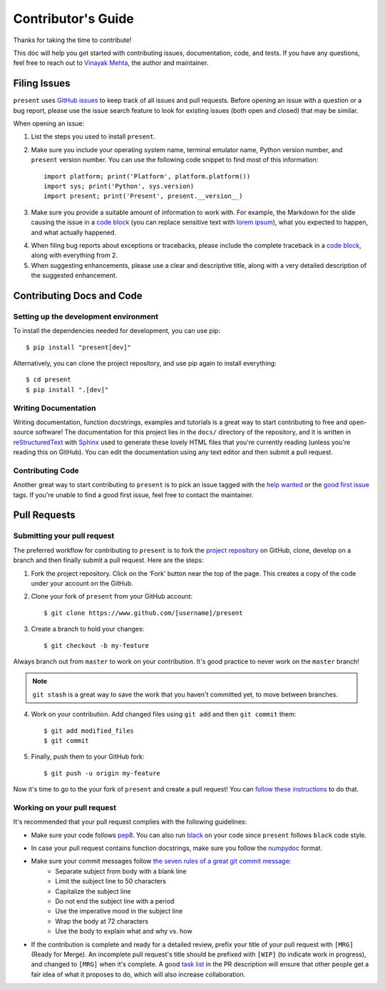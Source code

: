 .. _contributing:

Contributor's Guide
===================

Thanks for taking the time to contribute!

This doc will help you get started with contributing issues, documentation, code, and tests. If you have any questions, feel free to reach out to `Vinayak Mehta`_, the author and maintainer.

.. _Vinayak Mehta: https://github.com/vinayak-mehta

Filing Issues
-------------

``present`` uses `GitHub issues`_ to keep track of all issues and pull requests. Before opening an issue with a question or a bug report, please use the issue search feature to look for existing issues (both open and closed) that may be similar.

.. _GitHub issues: https://github.com/vinayak-mehta/present/issues

When opening an issue:

1. List the steps you used to install ``present``.

2. Make sure you include your operating system name, terminal emulator name, Python version number, and ``present`` version number. You can use the following code snippet to find most of this information::

    import platform; print('Platform', platform.platform())
    import sys; print('Python', sys.version)
    import present; print('Present', present.__version__)

3. Make sure you provide a suitable amount of information to work with. For example, the Markdown for the slide causing the issue in a `code block`_ (you can replace sensitive text with `lorem ipsum`_), what you expected to happen, and what actually happened.

.. _lorem ipsum: https://www.lipsum.com/

4. When filing bug reports about exceptions or tracebacks, please include the complete traceback in a `code block`_, along with everything from 2.

5. When suggesting enhancements, please use a clear and descriptive title, along with a very detailed description of the suggested enhancement.

.. _code block: https://help.github.com/articles/creating-and-highlighting-code-blocks/

Contributing Docs and Code
--------------------------

Setting up the development environment
^^^^^^^^^^^^^^^^^^^^^^^^^^^^^^^^^^^^^^

To install the dependencies needed for development, you can use pip::

    $ pip install "present[dev]"

Alternatively, you can clone the project repository, and use pip again to install everything::

    $ cd present
    $ pip install ".[dev]"

Writing Documentation
^^^^^^^^^^^^^^^^^^^^^

Writing documentation, function docstrings, examples and tutorials is a great way to start contributing to free and open-source software! The documentation for this project lies in the ``docs/`` directory of the repository, and it is written in `reStructuredText`_ with `Sphinx`_ used to generate these lovely HTML files that you're currently reading (unless you're reading this on GitHub). You can edit the documentation using any text editor and then submit a pull request.

.. _reStructuredText: https://en.wikipedia.org/wiki/ReStructuredText
.. _Sphinx: http://www.sphinx-doc.org/en/master/

Contributing Code
^^^^^^^^^^^^^^^^^

Another great way to start contributing to ``present`` is to pick an issue tagged with the `help wanted`_ or the `good first issue`_ tags. If you're unable to find a good first issue, feel free to contact the maintainer.

.. _help wanted: https://github.com/vinayak-mehta/present/labels/help%20wanted
.. _good first issue: https://github.com/vinayak-mehta/present/labels/good%20first%20issue

Pull Requests
-------------

Submitting your pull request
^^^^^^^^^^^^^^^^^^^^^^^^^^^^

The preferred workflow for contributing to ``present`` is to fork the `project repository`_ on GitHub, clone, develop on a branch and then finally submit a pull request. Here are the steps:

.. _project repository: https://github.com/vinayak-mehta/present

1. Fork the project repository. Click on the ‘Fork’ button near the top of the page. This creates a copy of the code under your account on the GitHub.

2. Clone your fork of ``present`` from your GitHub account::

    $ git clone https://www.github.com/[username]/present

3. Create a branch to hold your changes::

    $ git checkout -b my-feature

Always branch out from ``master`` to work on your contribution. It's good practice to never work on the ``master`` branch!

.. note:: ``git stash`` is a great way to save the work that you haven't committed yet, to move between branches.

4. Work on your contribution. Add changed files using ``git add`` and then ``git commit`` them::

    $ git add modified_files
    $ git commit

5. Finally, push them to your GitHub fork::

    $ git push -u origin my-feature

Now it's time to go to the your fork of ``present`` and create a pull request! You can `follow these instructions`_ to do that.

.. _follow these instructions: https://help.github.com/articles/creating-a-pull-request-from-a-fork/

Working on your pull request
^^^^^^^^^^^^^^^^^^^^^^^^^^^^

It's recommended that your pull request complies with the following guidelines:

- Make sure your code follows `pep8`_. You can also run `black`_ on your code since ``present`` follows ``black`` code style.

.. _pep8: http://pep8.org
.. _black: https://black.readthedocs.io/en/stable/

- In case your pull request contains function docstrings, make sure you follow the `numpydoc`_ format.

.. _numpydoc: https://numpydoc.readthedocs.io/en/latest/format.html

- Make sure your commit messages follow `the seven rules of a great git commit message`_:
    - Separate subject from body with a blank line
    - Limit the subject line to 50 characters
    - Capitalize the subject line
    - Do not end the subject line with a period
    - Use the imperative mood in the subject line
    - Wrap the body at 72 characters
    - Use the body to explain what and why vs. how

.. _the seven rules of a great git commit message: https://chris.beams.io/posts/git-commit/

- If the contribution is complete and ready for a detailed review, prefix your title of your pull request with ``[MRG]`` (Ready for Merge). An incomplete pull request's title should be prefixed with ``[WIP]`` (to indicate work in progress), and changed to ``[MRG]`` when it's complete. A good `task list`_ in the PR description will ensure that other people get a fair idea of what it proposes to do, which will also increase collaboration.

.. _task list: https://blog.github.com/2013-01-09-task-lists-in-gfm-issues-pulls-comments/
